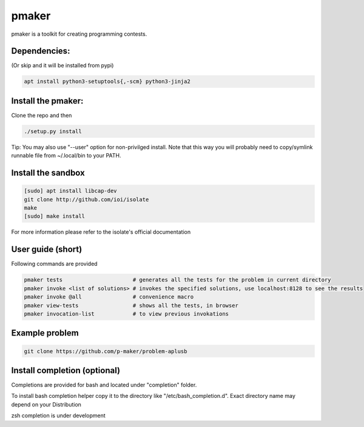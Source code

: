 ======
pmaker
======

pmaker is a toolkit for creating programming contests.

Dependencies:
-------------

(Or skip and it will be installed from pypi)

.. code:: bash

  apt install python3-setuptools{,-scm} python3-jinja2


Install the pmaker:
-------------------

Clone the repo and then

.. code:: bash

  ./setup.py install
  

Tip: You may also use "--user" option for non-privilged install.
Note that this way you will probably need to copy/symlink runnable file from ~/.local/bin to your PATH.

Install the sandbox
--------------------

.. code:: bash

  [sudo] apt install libcap-dev
  git clone http://github.com/ioi/isolate
  make
  [sudo] make install

For more information please refer to the isolate's official documentation


User guide (short)
-------------------

Following commands are provided

.. code:: bash

  pmaker tests                      # generates all the tests for the problem in current directory
  pmaker invoke <list of solutions> # invokes the specified solutions, use localhost:8128 to see the results
  pmaker invoke @all                # convenience macro
  pmaker view-tests                 # shows all the tests, in browser
  pmaker invocation-list            # to view previous invokations


Example problem
----------------

.. code:: bash

  git clone https://github.com/p-maker/problem-aplusb


Install completion (optional)
-----------------------------

Completions are provided for bash and located under "completion" folder.

To install bash completion helper copy it to the directory like "/etc/bash_completion.d".
Exact directory name may depend on your Distribution


zsh completion is under development
